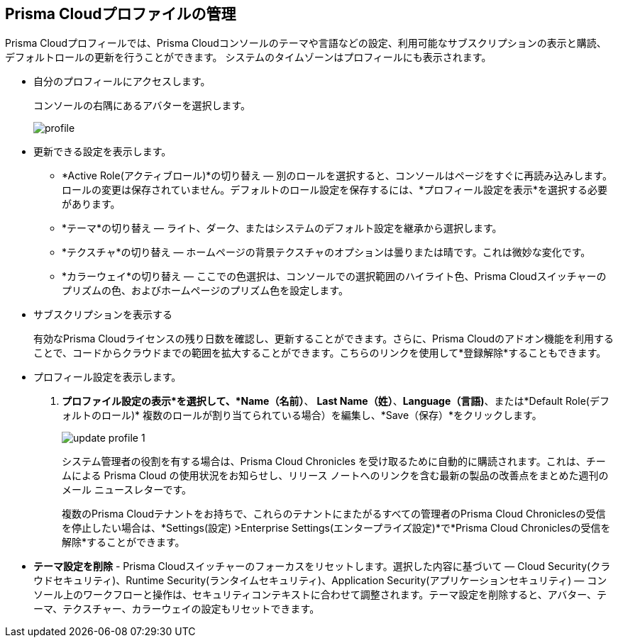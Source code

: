 :topic_type: タスク
[.task]
[#manage-profile]
== Prisma Cloudプロファイルの管理

Prisma Cloudプロフィールでは、Prisma Cloudコンソールのテーマや言語などの設定、利用可能なサブスクリプションの表示と購読、デフォルトロールの更新を行うことができます。
システムのタイムゾーンはプロフィールにも表示されます。

[.procedure]
* 自分のプロフィールにアクセスします。
+ 
コンソールの右隅にあるアバターを選択します。
+
image::administration/profile.png[]

* 更新できる設定を表示します。
+
** *Active Role(アクティブロール)*の切り替え — 別のロールを選択すると、コンソールはページをすぐに再読み込みします。ロールの変更は保存されていません。デフォルトのロール設定を保存するには、*プロフィール設定を表示*を選択する必要があります。

** *テーマ*の切り替え — ライト、ダーク、またはシステムのデフォルト設定を継承から選択します。

** *テクスチャ*の切り替え — ホームページの背景テクスチャのオプションは曇りまたは晴です。これは微妙な変化です。

** *カラーウェイ*の切り替え — ここでの色選択は、コンソールでの選択範囲のハイライト色、Prisma Cloudスイッチャーのプリズムの色、およびホームページのプリズム色を設定します。


* サブスクリプションを表示する
+
有効なPrisma Cloudライセンスの残り日数を確認し、更新することができます。さらに、Prisma Cloudのアドオン機能を利用することで、コードからクラウドまでの範囲を拡大することができます。こちらのリンクを使用して*登録解除*することもできます。

* プロフィール設定を表示します。
+
. *プロファイル設定の表示*を選択して、*Name（名前）*、 *Last Name（姓）*、*Language（言語)*、または*Default Role(デフォルトのロール)* 複数のロールが割り当てられている場合）を編集し、*Save（保存）*をクリックします。
+
image::administration/update-profile-1.png[]
+
システム管理者の役割を有する場合は、Prisma Cloud Chronicles を受け取るために自動的に購読されます。これは、チームによる Prisma Cloud の使用状況をお知らせし、リリース ノートへのリンクを含む最新の製品の改善点をまとめた週刊のメール ニュースレターです。
+
複数のPrisma Cloudテナントをお持ちで、これらのテナントにまたがるすべての管理者のPrisma Cloud Chroniclesの受信を停止したい場合は、*Settings(設定) >Enterprise Settings(エンタープライズ設定)*で*Prisma Cloud Chroniclesの受信を解除*することができます。

* *テーマ設定を削除* - Prisma Cloudスイッチャーのフォーカスをリセットします。選択した内容に基づいて — Cloud Security(クラウドセキュリティ)、Runtime Security(ランタイムセキュリティ)、Application Security(アプリケーションセキュリティ) — コンソール上のワークフローと操作は、セキュリティコンテキストに合わせて調整されます。テーマ設定を削除すると、アバター、テーマ、テクスチャー、カラーウェイの設定もリセットできます。
